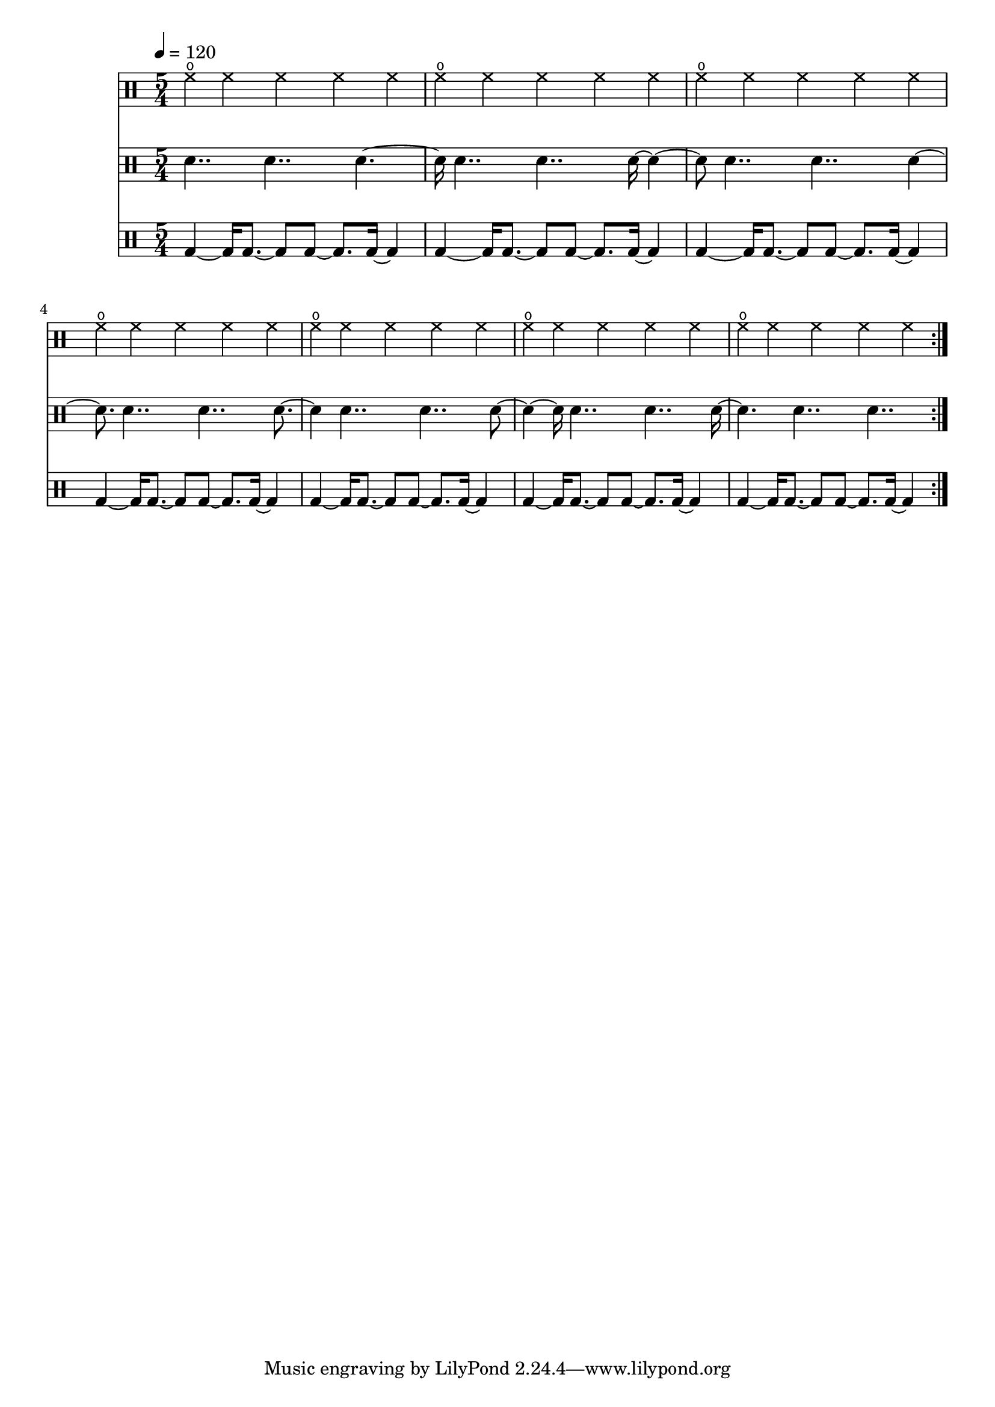 Drums = \repeat volta 4 <<
  \new DrumStaff {
    \tempo 4 = 120
    \time 5/4
    \new DrumVoice {
      \drummode {
        \repeat unfold 7 { hho4 hh hh hh hh | }
      }
    }
  }
  \new DrumStaff {
    \new DrumVoice {
      \drummode {
                 sn4.. sn4.. sn4.~|
        sn16     sn4.. sn4.. sn16~sn4~|
        sn8      sn4.. sn4.. sn4~|
        sn8.     sn4.. sn4.. sn8.~|
        sn4      sn4.. sn4.. sn8~|
        sn4~sn16 sn4.. sn4.. sn16~|
        sn4.     sn4.. sn4.. |
      }
    }
  }
  \new DrumStaff {
    \new DrumVoice {
      \drummode {
        \repeat unfold 7 { bd4~bd16 bd8.~bd8 bd8~bd8. bd16~bd4 | }
      }
    }
  }
>>

\score {
  << \Drums >>
  \layout {}
}
\score {
  \unfoldRepeats << \Drums >>
  \midi {}
}
